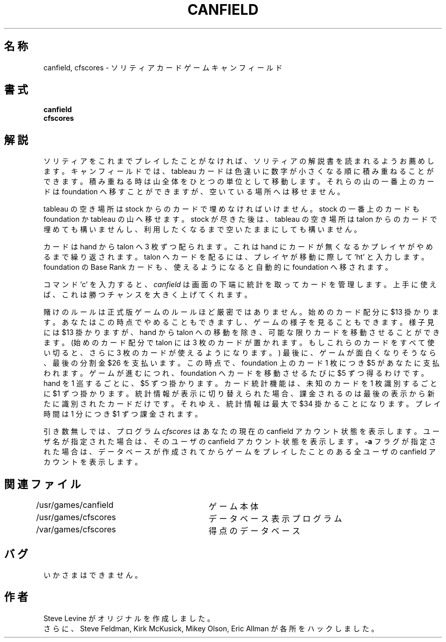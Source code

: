 .\" Copyright (c) 1983, 1993
.\"	The Regents of the University of California.  All rights reserved.
.\"
.\" Redistribution and use in source and binary forms, with or without
.\" modification, are permitted provided that the following conditions
.\" are met:
.\" 1. Redistributions of source code must retain the above copyright
.\"    notice, this list of conditions and the following disclaimer.
.\" 2. Redistributions in binary form must reproduce the above copyright
.\"    notice, this list of conditions and the following disclaimer in the
.\"    documentation and/or other materials provided with the distribution.
.\" 3. All advertising materials mentioning features or use of this software
.\"    must display the following acknowledgement:
.\"	This product includes software developed by the University of
.\"	California, Berkeley and its contributors.
.\" 4. Neither the name of the University nor the names of its contributors
.\"    may be used to endorse or promote products derived from this software
.\"    without specific prior written permission.
.\"
.\" THIS SOFTWARE IS PROVIDED BY THE REGENTS AND CONTRIBUTORS ``AS IS'' AND
.\" ANY EXPRESS OR IMPLIED WARRANTIES, INCLUDING, BUT NOT LIMITED TO, THE
.\" IMPLIED WARRANTIES OF MERCHANTABILITY AND FITNESS FOR A PARTICULAR PURPOSE
.\" ARE DISCLAIMED.  IN NO EVENT SHALL THE REGENTS OR CONTRIBUTORS BE LIABLE
.\" FOR ANY DIRECT, INDIRECT, INCIDENTAL, SPECIAL, EXEMPLARY, OR CONSEQUENTIAL
.\" DAMAGES (INCLUDING, BUT NOT LIMITED TO, PROCUREMENT OF SUBSTITUTE GOODS
.\" OR SERVICES; LOSS OF USE, DATA, OR PROFITS; OR BUSINESS INTERRUPTION)
.\" HOWEVER CAUSED AND ON ANY THEORY OF LIABILITY, WHETHER IN CONTRACT, STRICT
.\" LIABILITY, OR TORT (INCLUDING NEGLIGENCE OR OTHERWISE) ARISING IN ANY WAY
.\" OUT OF THE USE OF THIS SOFTWARE, EVEN IF ADVISED OF THE POSSIBILITY OF
.\" SUCH DAMAGE.
.\"
.\"	@(#)canfield.6	8.1 (Berkeley) 5/31/93
.\" %FreeBSD: src/games/canfield/canfield/canfield.6,v 1.4.2.2 2001/07/22 11:32:35 dd Exp %
.\" $FreeBSD: doc/ja_JP.eucJP/man/man6/canfield.6,v 1.3 2001/05/14 01:09:38 horikawa Exp $
.\"
.TH CANFIELD 6 "May 31, 1993"
.UC 5
.SH 名称
canfield, cfscores \- ソリティアカードゲームキャンフィールド
.SH 書式
.B canfield
.br
.B cfscores
.SH 解説
ソリティアをこれまでプレイしたことがなければ、
ソリティアの解説書を読まれるようお薦めします。
キャンフィールドでは、tableau カードは
色違いに数字が小さくなる順に積み重ねることができます。
積み重ねる時は山全体をひとつの単位として移動します。
それらの山の一番上のカードは foundation へ移すことが
できますが、空いている場所へは移せません。
.PP
tableau の空き場所は stock からのカードで埋めなければいけません。
stock の一番上のカードも foundation か tableau の山へ
移せます。stock が尽きた後は、tableau の空き場所は talon からの
カードで埋めても構いませんし、利用したくなるまで空いたままにしても
構いません。
.PP
カードは hand から talon へ 3 枚ずつ配られます。これは hand に
カードが無くなるかプレイヤがやめるまで繰り返されます。
talon へカードを配るには、プレイヤが移動に際して 'ht' と
入力します。foundation の Base Rank カードも、
使えるようになると自動的に foundation へ移されます。
.PP
コマンド 'c' を入力すると、
.I canfield
は画面の下端に統計を取ってカードを管理します。上手に使えば、
これは勝つチャンスを大きく上げてくれます。
.PP
賭けのルールは正式版ゲームのルールほど厳密ではありません。
始めのカード配分に $13 掛かります。
あなたはこの時点でやめることもできますし、
ゲームの様子を見ることもできます。
様子見には $13 掛かりますが、
hand から talon への移動を除き、可能な限りカードを
移動させることができます。
(始めのカード配分で talon には 3 枚のカードが置かれます。
もしこれらのカードをすべて使い切ると、
さらに 3 枚のカードが使えるようになります。)
最後に、ゲームが面白くなりそうなら、最後の分割金 $26 を支払います。
この時点で、foundation 上のカード 1 枚につき $5 が
あなたに支払われます。
ゲームが進むにつれ、foundation へカードを
移動させるたびに $5 ずつ得るわけです。
hand を 1 巡するごとに、$5 ずつ掛かります。
カード統計機能は、未知のカードを 1 枚識別するごとに
$1 ずつ掛かります。
統計情報が表示に切り替えられた場合、課金されるのは
最後の表示から新たに識別されたカードだけです。
それゆえ、統計情報は最大で $34 掛かることになります。
プレイ時間は 1 分につき $1 ずつ課金されます。
.PP
引き数無しでは、プログラム
.I cfscores
はあなたの現在の canfield アカウント状態を表示します。
ユーザ名が指定された場合は、そのユーザの canfield
アカウント状態を表示します。
.B \-a
フラグが指定された場合は、データベースが作成されてからゲームを
プレイしたことのある全ユーザの canfield アカウントを表示します。
.SH 関連ファイル
/usr/games/canfield	ゲーム本体
.br
/usr/games/cfscores	データベース表示プログラム
.br
/var/games/cfscores	得点のデータベース
.SH バグ
いかさまはできません。
.SH 作者
Steve Levine がオリジナルを作成しました。
.br
さらに、Steve Feldman, Kirk McKusick, Mikey Olson, Eric Allman
が各所をハックしました。
.\"ZZZ: 3.0-RELEASE complianted by N. Kumagai, 99-1-16

